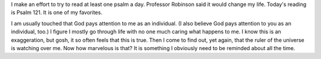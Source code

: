 .. title: Neither Slumber Nor Sleep
.. slug: neither-slumber-nor-sleep
.. date: 2015-02-23 20:08:02 UTC-06:00
.. tags: 
.. category: 
.. link: 
.. description: 
.. type: text

I make an effort to try to read at least one psalm a day. Professor
Robinson said it would change my life. Today's reading is Psalm 121.
It is one of my favorites.

I am usually touched that God pays attention to me as an individual.
(I also believe God pays attention to you as an individual, too.) I
figure I mostly go through life with no one much caring what happens
to me. I know this is an exaggeration, but gosh, it so often feels
that this is true. Then I come to find out, yet again, that the ruler
of the universe is watching over me. Now how marvelous is that? It is
something I obviously need to be reminded about all the time.
